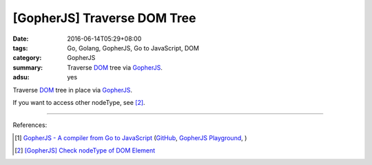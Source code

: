 [GopherJS] Traverse DOM Tree
############################

:date: 2016-06-14T05:29+08:00
:tags: Go, Golang, GopherJS, Go to JavaScript, DOM
:category: GopherJS
:summary: Traverse DOM_ tree via GopherJS_.
:adsu: yes


Traverse DOM_ tree in place via GopherJS_.

.. show_github_file:: siongui userpages content/code/gopherjs-traverse-dom-tree/traverse.go

If you want to access other nodeType, see [2]_.

----

References:

.. [1] `GopherJS - A compiler from Go to JavaScript <http://www.gopherjs.org/>`_
       (`GitHub <https://github.com/gopherjs/gopherjs>`__,
       `GopherJS Playground <http://www.gopherjs.org/playground/>`_,
       |godoc|)

.. [2] `[GopherJS] Check nodeType of DOM Element <{filename}../12/gopherjs-check-node-type-of-dom-element%en.rst>`_

.. _GopherJS: http://www.gopherjs.org/
.. _DOM: https://www.google.com/search?q=DOM

.. |godoc| image:: https://godoc.org/github.com/gopherjs/gopherjs/js?status.png
   :target: https://godoc.org/github.com/gopherjs/gopherjs/js
